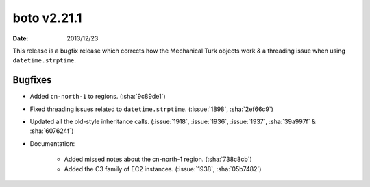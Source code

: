 boto v2.21.1
============

:date: 2013/12/23

This release is a bugfix release which corrects how the Mechanical Turk objects
work & a threading issue when using ``datetime.strptime``.


Bugfixes
--------

* Added ``cn-north-1`` to regions. (:sha:`9c89de1`)
* Fixed threading issues related to ``datetime.strptime``. (:issue:`1898`,
  :sha:`2ef66c9`)
* Updated all the old-style inheritance calls. (:issue:`1918`, :issue:`1936`,
  :issue:`1937`, :sha:`39a997f` & :sha:`607624f`)
* Documentation:

    * Added missed notes about the cn-north-1 region. (:sha:`738c8cb`)
    * Added the C3 family of EC2 instances. (:issue:`1938`, :sha:`05b7482`)
